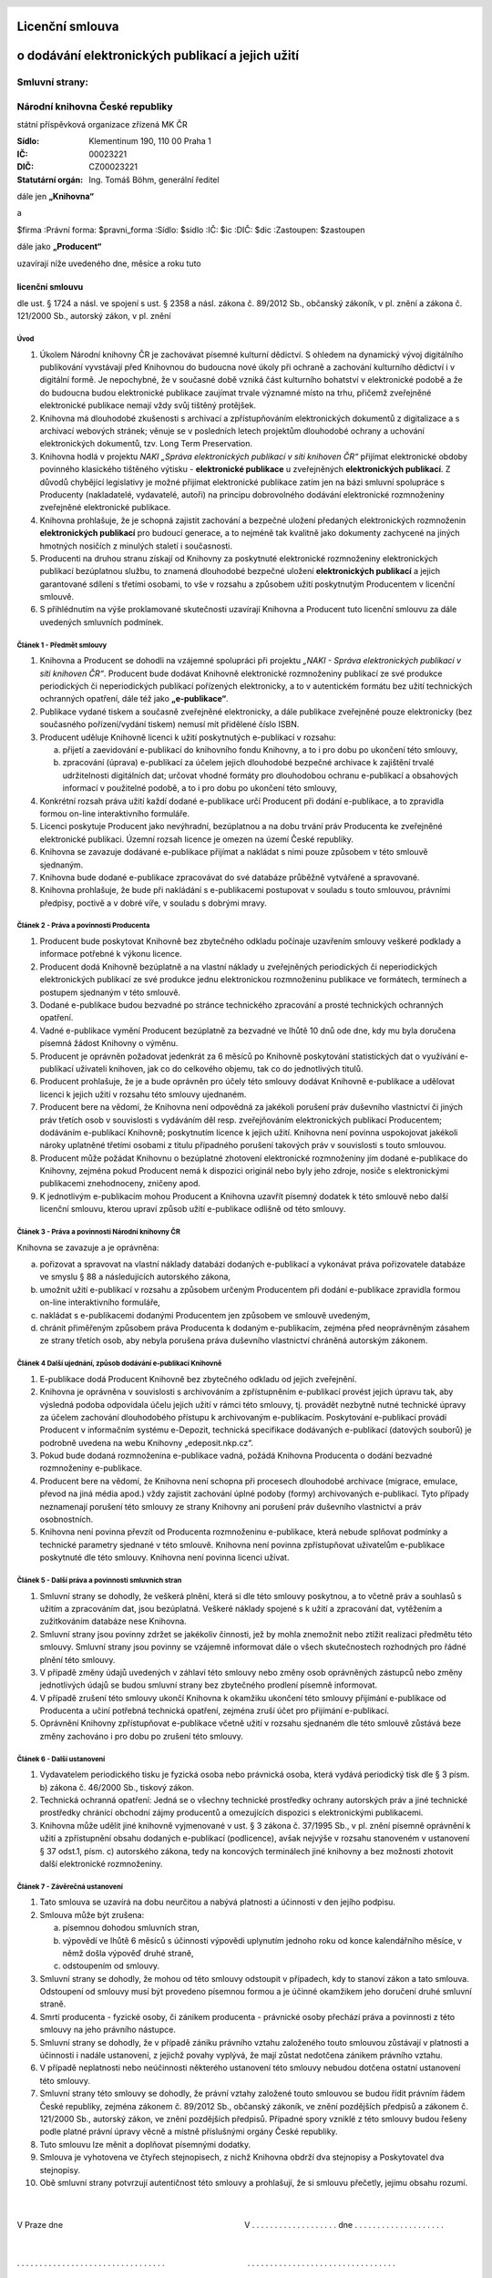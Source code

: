 Licenční smlouva
================
o dodávání elektronických publikací a jejich užití
==================================================

.. header::
    .. image:: $resources_path/header_logo.png

Smluvní strany:
---------------

Národní knihovna České republiky
--------------------------------
státní příspěvková organizace zřízená MK ČR

:Sídlo: Klementinum 190, 110 00 Praha 1
:IČ: 00023221
:DIČ: CZ00023221
:Statutární orgán: Ing. Tomáš Böhm, generální ředitel

dále jen **„Knihovna“**

a

$firma
:Právní forma: $pravni_forma
:Sídlo: $sidlo
:IČ: $ic
:DIČ: $dic
:Zastoupen: $zastoupen

dále jako **„Producent“**

uzavírají níže uvedeného dne, měsíce a roku tuto

licenční smlouvu
++++++++++++++++

dle ust. § 1724 a násl. ve spojení s ust. § 2358 a násl. zákona č. 89/2012 Sb., občanský zákoník, v pl.
znění a zákona č. 121/2000 Sb., autorský zákon, v pl. znění

Úvod
^^^^

#. Úkolem Národní knihovny ČR je zachovávat písemné kulturní dědictví. S ohledem na dynamický vývoj digitálního publikování vyvstávají před Knihovnou do budoucna nové úkoly při ochraně a zachování kulturního dědictví i v digitální formě. Je nepochybné, že v současné době vzniká část kulturního bohatství v elektronické podobě a že do budoucna budou elektronické publikace zaujímat trvale významné místo na trhu, přičemž zveřejněné elektronické publikace nemají vždy svůj tištěný protějšek.

#. Knihovna má dlouhodobé zkušenosti s archivací a zpřístupňováním elektronických dokumentů z digitalizace a s archivací webových stránek; věnuje se v posledních letech projektům dlouhodobé ochrany a uchování elektronických dokumentů, tzv. Long Term Preservation.

#. Knihovna hodlá v projektu *NAKI „Správa elektronických publikací v síti knihoven ČR“* přijímat elektronické obdoby povinného klasického tištěného výtisku - **elektronické publikace** u zveřejněných **elektronických publikací**. Z důvodů chybějící legislativy je možné přijímat elektronické publikace zatím jen na bázi smluvní spolupráce s Producenty (nakladatelé, vydavatelé, autoři) na principu dobrovolného dodávání elektronické rozmnoženiny zveřejněné elektronické publikace.

#. Knihovna prohlašuje, že je schopná zajistit zachování a bezpečné uložení předaných elektronických rozmnoženin **elektronických publikací** pro budoucí generace, a to nejméně tak kvalitně jako dokumenty zachycené na jiných hmotných nosičích z minulých staletí i současnosti.

#. Producenti na druhou stranu získají od Knihovny za poskytnuté elektronické rozmnoženiny elektronických publikací bezúplatnou službu, to znamená dlouhodobé bezpečné uložení **elektronických publikací** a jejich garantované sdílení s třetími osobami, to vše v rozsahu a způsobem užití poskytnutým Producentem v licenční smlouvě.

#. S přihlédnutím na výše proklamované skutečnosti uzavírají Knihovna a Producent tuto licenční smlouvu za dále uvedených smluvních podmínek.

Článek 1 - Předmět smlouvy
^^^^^^^^^^^^^^^^^^^^^^^^^^

#. Knihovna a Producent se dohodli na vzájemné spolupráci při projektu *„NAKI - Správa elektronických publikací v síti knihoven ČR“*. Producent bude dodávat Knihovně elektronické rozmnoženiny publikací ze své produkce periodických či neperiodických publikací pořízených elektronicky, a to v autentickém formátu bez užití technických ochranných opatření, dále též jako **„e-publikace“**.

#. Publikace vydané tiskem a současně zveřejněné elektronicky, a dále publikace zveřejněné pouze elektronicky (bez současného pořízení/vydání tiskem) nemusí mít přidělené číslo ISBN.

#. Producent uděluje Knihovně licenci k užití poskytnutých e-publikací v rozsahu:

   a) přijetí a zaevidování e-publikací do knihovního fondu Knihovny, a to i pro dobu po ukončení této smlouvy,
   b) zpracování (úprava) e-publikací za účelem jejich dlouhodobé bezpečné archivace k zajištění trvalé udržitelnosti digitálních dat; určovat vhodné formáty pro dlouhodobou ochranu e-publikací a obsahových informací v použitelné podobě, a to i pro dobu po ukončení této smlouvy,

#. Konkrétní rozsah práva užití každí dodané e-publikace určí Producent při dodání e-publikace, a to zpravidla formou on-line interaktivního formuláře.

#. Licenci poskytuje Producent jako nevýhradní, bezúplatnou a na dobu trvání práv Producenta ke zveřejněné elektronické publikaci. Územní rozsah licence je omezen na území České republiky.

#. Knihovna se zavazuje dodávané e-publikace přijímat a nakládat s nimi pouze způsobem v této smlouvě sjednaným.

#. Knihovna bude dodané e-publikace zpracovávat do své databáze průběžně vytvářené a spravované.

#. Knihovna prohlašuje, že bude při nakládání s e-publikacemi postupovat v souladu s touto smlouvou, právními předpisy, poctivě a v dobré víře, v souladu s dobrými mravy.

.. raw:: pdf

    PageBreak

Článek 2 - Práva a povinnosti Producenta
^^^^^^^^^^^^^^^^^^^^^^^^^^^^^^^^^^^^^^^^

#. Producent bude poskytovat Knihovně bez zbytečného odkladu počínaje uzavřením smlouvy veškeré podklady a informace potřebné k výkonu licence.

#. Producent dodá Knihovně bezúplatně a na vlastní náklady u zveřejněných periodických či neperiodických elektronických publikací ze své produkce jednu elektronickou rozmnoženinu publikace ve formátech, termínech a postupem sjednaným v této smlouvě.

#. Dodané e-publikace budou bezvadné po stránce technického zpracování a prosté technických ochranných opatření.

#. Vadné e-publikace vymění Producent bezúplatně za bezvadné ve lhůtě 10 dnů ode dne, kdy mu byla doručena písemná žádost Knihovny o výměnu.

#. Producent je oprávněn požadovat jedenkrát za 6 měsíců po Knihovně poskytování statistických dat o využívání e-publikací uživateli knihoven, jak co do celkového objemu, tak co do jednotlivých titulů.

#. Producent prohlašuje, že je a bude oprávněn pro účely této smlouvy dodávat Knihovně e-publikace a udělovat licenci k jejich užití v rozsahu této smlouvy ujednaném.

#. Producent bere na vědomí, že Knihovna není odpovědná za jakékoli porušení práv duševního vlastnictví či jiných práv třetích osob v souvislosti s vydáváním děl resp. zveřejňováním elektronických publikací Producentem; dodáváním e-publikací Knihovně; poskytnutím licence k jejich užití. Knihovna není povinna uspokojovat jakékoli nároky uplatněné třetími osobami z titulu případného porušení takových práv v souvislosti s touto smlouvou.

#. Producent může požádat Knihovnu o bezúplatné zhotovení elektronické rozmnoženiny jím dodané e-publikace do Knihovny, zejména pokud Producent nemá k dispozici originál nebo byly jeho zdroje, nosiče s elektronickými publikacemi znehodnoceny, zničeny apod.

#. K jednotlivým e-publikacím mohou Producent a Knihovna uzavřít písemný dodatek k této smlouvě nebo další licenční smlouvu, kterou upraví způsob užití e-publikace odlišně od této smlouvy.

Článek 3 - Práva a povinnosti Národní knihovny ČR
^^^^^^^^^^^^^^^^^^^^^^^^^^^^^^^^^^^^^^^^^^^^^^^^^

Knihovna se zavazuje a je oprávněna:

a) pořizovat a spravovat na vlastní náklady databázi dodaných e-publikací a vykonávat práva pořizovatele databáze ve smyslu § 88 a následujících autorského zákona,

b) umožnit užití e-publikací v rozsahu a způsobem určeným Producentem při dodání e-publikace zpravidla formou on-line interaktivního formuláře,

c) nakládat s e-publikacemi dodanými Producentem jen způsobem ve smlouvě uvedeným,

d) chránit přiměřeným způsobem práva Producenta k dodaným e-publikacím, zejména před neoprávněným zásahem ze strany třetích osob, aby nebyla porušena práva duševního vlastnictví chráněná autorským zákonem.

.. raw:: pdf

    PageBreak

Článek 4 Další ujednání, způsob dodávání e-publikací Knihovně
^^^^^^^^^^^^^^^^^^^^^^^^^^^^^^^^^^^^^^^^^^^^^^^^^^^^^^^^^^^^^

#. E-publikace dodá Producent Knihovně bez zbytečného odkladu od jejich zveřejnění.

#. Knihovna je oprávněna v souvislosti s archivováním a zpřístupněním e-publikací provést jejich úpravu tak, aby výsledná podoba odpovídala účelu jejich užití v rámci této smlouvy, tj. provádět nezbytně nutné technické úpravy za účelem zachování dlouhodobého přístupu k archivovaným e-publikacím. Poskytování e-publikací provádí Producent v informačním systému e-Depozit, technická specifikace dodávaných e-publikací (datových souborů) je podrobně uvedena na webu Knihovny „edeposit.nkp.cz“.

#. Pokud bude dodaná rozmnoženina e-publikace vadná, požádá Knihovna Producenta o dodání bezvadné rozmnoženiny e-publikace.

#. Producent bere na vědomí, že Knihovna není schopna při procesech dlouhodobé archivace (migrace, emulace, převod na jiná média apod.) vždy zajistit zachování úplné podoby (formy) archivovaných e-publikací. Tyto případy neznamenají porušení této smlouvy ze strany Knihovny ani porušení práv duševního vlastnictví a práv osobnostních.

#. Knihovna není povinna převzít od Producenta rozmnoženinu e-publikace, která nebude splňovat podmínky a technické parametry sjednané v této smlouvě. Knihovna není povinna zpřístupňovat uživatelům e-publikace poskytnuté dle této smlouvy. Knihovna není povinna licenci užívat.

Článek 5 - Další práva a povinnosti smluvních stran
^^^^^^^^^^^^^^^^^^^^^^^^^^^^^^^^^^^^^^^^^^^^^^^^^^^

#. Smluvní strany se dohodly, že veškerá plnění, která si dle této smlouvy poskytnou, a to včetně práv a souhlasů s užitím a zpracováním dat, jsou bezúplatná. Veškeré náklady spojené s k užití a zpracování dat, vytěžením a zužitkováním databáze nese Knihovna.

#. Smluvní strany jsou povinny zdržet se jakékoliv činnosti, jež by mohla znemožnit nebo ztížit realizaci předmětu této smlouvy. Smluvní strany jsou povinny se vzájemně informovat dále o všech skutečnostech rozhodných pro řádné plnění této smlouvy.

#. V případě změny údajů uvedených v záhlaví této smlouvy nebo změny osob oprávněných zástupců nebo změny jednotlivých údajů se budou smluvní strany bez zbytečného prodlení písemně informovat.

#. V případě zrušení této smlouvy ukončí Knihovna k okamžiku ukončení této smlouvy přijímání e-publikace od Producenta a učiní potřebná technická opatření, zejména zruší účet pro přijímání e-publikací.

#. Oprávnění Knihovny zpřístupňovat e-publikace včetně užití v rozsahu sjednaném dle této smlouvě zůstává beze změny zachováno i pro dobu po zrušení této smlouvy.

Článek 6 - Další ustanovení
^^^^^^^^^^^^^^^^^^^^^^^^^^^

#. Vydavatelem periodického tisku je fyzická osoba nebo právnická osoba, která vydává periodický tisk dle § 3 písm. b) zákona č. 46/2000 Sb., tiskový zákon.

#. Technická ochranná opatření: Jedná se o všechny technické prostředky ochrany autorských práv a jiné technické prostředky chránící obchodní zájmy producentů a omezujících dispozici s elektronickými publikacemi.

#. Knihovna může udělit jiné knihovně vyjmenované v ust. § 3 zákona č. 37/1995 Sb., v pl. znění písemně oprávnění k užití a zpřístupnění obsahu dodaných e-publikací (podlicence), avšak nejvýše v rozsahu stanoveném v ustanovení § 37 odst.1, písm. c) autorského zákona, tedy na koncových terminálech jiné knihovny a bez možnosti zhotovit další elektronické rozmnoženiny.

Článek 7 - Závěrečná ustanovení
^^^^^^^^^^^^^^^^^^^^^^^^^^^^^^^

#. Tato smlouva se uzavírá na dobu neurčitou a nabývá platnosti a účinnosti v den jejího podpisu.

#. Smlouva může být zrušena:

   a) písemnou dohodou smluvních stran,
   b) výpovědí ve lhůtě 6 měsíců s účinnosti výpovědi uplynutím jednoho roku od konce kalendářního měsíce, v němž došla výpověď druhé straně,
   c) odstoupením od smlouvy.

#. Smluvní strany se dohodly, že mohou od této smlouvy odstoupit v případech, kdy to stanoví zákon a tato smlouva. Odstoupení od smlouvy musí být provedeno písemnou formou a je účinné okamžikem jeho doručení druhé smluvní straně.

#. Smrtí producenta - fyzické osoby, či zánikem producenta - právnické osoby přechází práva a povinnosti z této smlouvy na jeho právního nástupce. 

#. Smluvní strany se dohodly, že v případě zániku právního vztahu založeného touto smlouvou zůstávají v platnosti a účinnosti i nadále ustanovení, z jejichž povahy vyplývá, že mají zůstat nedotčena zánikem právního vztahu.

#. V případě neplatnosti nebo neúčinnosti některého ustanovení této smlouvy nebudou dotčena ostatní ustanovení této smlouvy.

#. Smluvní strany této smlouvy se dohodly, že právní vztahy založené touto smlouvou se budou řídit právním řádem České republiky, zejména zákonem č. 89/2012 Sb., občanský zákoník, ve znění pozdějších předpisů a zákonem č. 121/2000 Sb., autorský zákon, ve znění pozdějších předpisů. Případné spory vzniklé z této smlouvy budou řešeny podle platné právní úpravy věcně a místně příslušnými orgány České republiky.

#. Tuto smlouvu lze měnit a doplňovat písemnými dodatky.

#. Smlouva je vyhotovena ve čtyřech stejnopisech, z nichž Knihovna obdrží dva stejnopisy a Poskytovatel dva stejnopisy.

#. Obě smluvní strany potvrzují autentičnost této smlouvy a prohlašují, že si smlouvu přečetly, jejímu obsahu rozumí.


|
|
| V Praze dne                                                                                 V . . . . . . . . . . . . . . . . . . . dne . . . . . . . . . . . . . . . . . . . .
|
|
| . . . . . . . . . . . . . . . . . . . . . . . . . . . . . . . . .                                     . . . . . . . . . . . . . . . . . . . . . . . . . . . . . . . . .
|
|
| Ing. Tomáš Böhm
| Generální ředitel
| Národní knihovna ČR
| státní příspěvková organizace
| zastupuje
| RNDr. Tomáš Svoboda